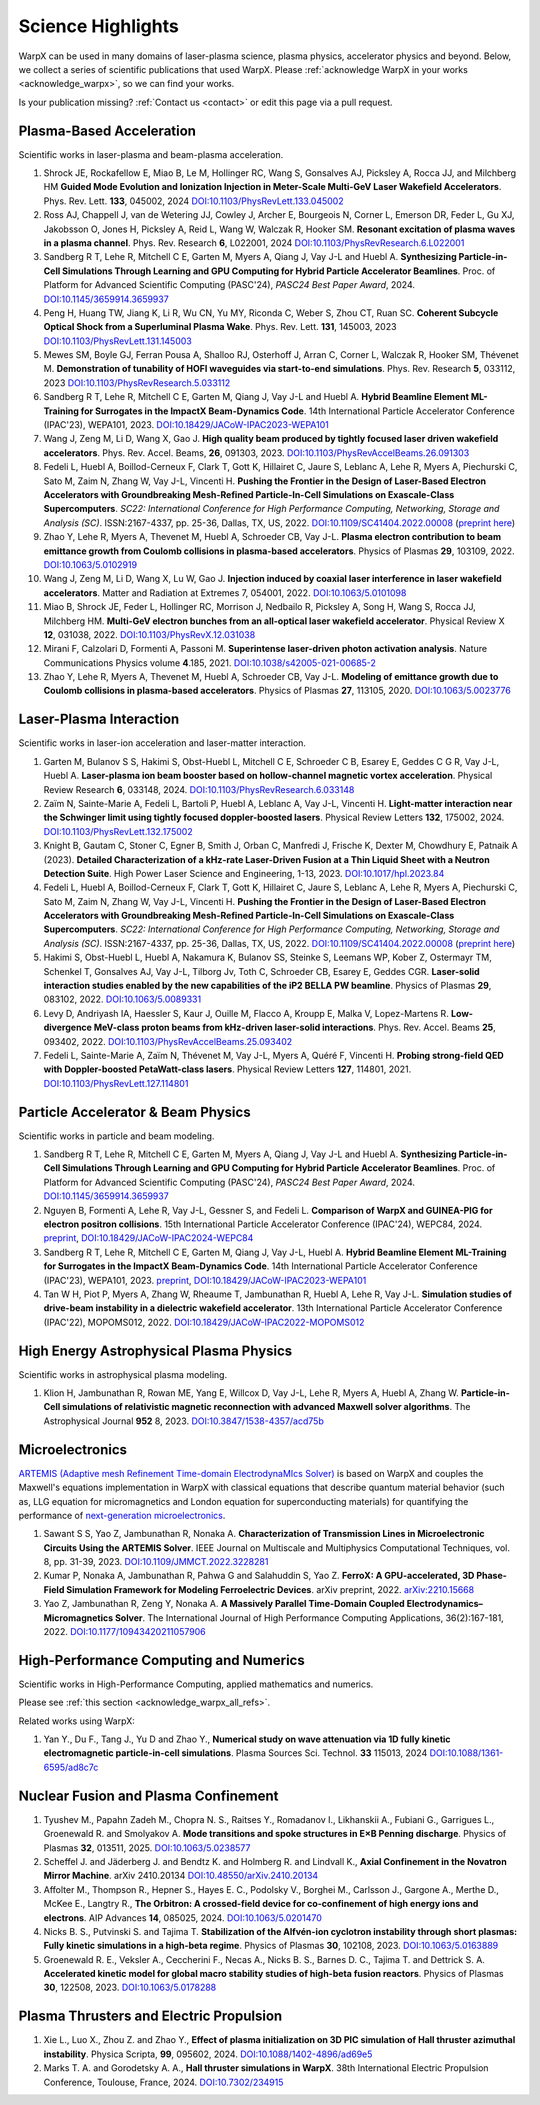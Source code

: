.. _highlights:

Science Highlights
==================

WarpX can be used in many domains of laser-plasma science, plasma physics, accelerator physics and beyond.
Below, we collect a series of scientific publications that used WarpX.
Please :ref:`acknowledge WarpX in your works <acknowledge_warpx>`, so we can find your works.

Is your publication missing? :ref:`Contact us <contact>` or edit this page via a pull request.

Plasma-Based Acceleration
*************************

Scientific works in laser-plasma and beam-plasma acceleration.

#. Shrock JE, Rockafellow E, Miao B, Le M, Hollinger RC, Wang S, Gonsalves AJ, Picksley A, Rocca JJ, and Milchberg HM
   **Guided Mode Evolution and Ionization Injection in Meter-Scale Multi-GeV Laser Wakefield Accelerators**.
   Phys. Rev. Lett. **133**, 045002, 2024
   `DOI:10.1103/PhysRevLett.133.045002 <https://link.aps.org/doi/10.1103/PhysRevLett.133.045002>`__

#. Ross AJ, Chappell J, van de Wetering JJ, Cowley J, Archer E, Bourgeois N, Corner L, Emerson DR, Feder L, Gu XJ, Jakobsson O, Jones H, Picksley A, Reid L, Wang W, Walczak R, Hooker SM.
   **Resonant excitation of plasma waves in a plasma channel**.
   Phys. Rev. Research **6**, L022001, 2024
   `DOI:10.1103/PhysRevResearch.6.L022001 <https://doi.org/10.1103/PhysRevResearch.6.L022001>`__

#. Sandberg R T, Lehe R, Mitchell C E, Garten M, Myers A, Qiang J, Vay J-L and Huebl A.
   **Synthesizing Particle-in-Cell Simulations Through Learning and GPU Computing for Hybrid Particle Accelerator Beamlines**.
   Proc. of Platform for Advanced Scientific Computing (PASC'24), *PASC24 Best Paper Award*, 2024.
   `DOI:10.1145/3659914.3659937 <https://doi.org/10.1145/3659914.3659937>`__

#. Peng H, Huang TW, Jiang K, Li R, Wu CN, Yu MY, Riconda C, Weber S, Zhou CT, Ruan SC.
   **Coherent Subcycle Optical Shock from a Superluminal Plasma Wake**.
   Phys. Rev. Lett. **131**, 145003, 2023
   `DOI:10.1103/PhysRevLett.131.145003 <https://doi.org/10.1103/PhysRevLett.131.145003>`__

#. Mewes SM, Boyle GJ, Ferran Pousa A, Shalloo RJ, Osterhoff J, Arran C, Corner L, Walczak R, Hooker SM, Thévenet M.
   **Demonstration of tunability of HOFI waveguides via start-to-end simulations**.
   Phys. Rev. Research **5**, 033112, 2023
   `DOI:10.1103/PhysRevResearch.5.033112 <https://doi.org/10.1103/PhysRevResearch.5.033112>`__

#. Sandberg R T, Lehe R, Mitchell C E, Garten M, Qiang J, Vay J-L and Huebl A.
   **Hybrid Beamline Element ML-Training for Surrogates in the ImpactX Beam-Dynamics Code**.
   14th International Particle Accelerator Conference (IPAC'23), WEPA101, 2023.
   `DOI:10.18429/JACoW-IPAC2023-WEPA101 <https://doi.org/10.18429/JACoW-IPAC2023-WEPA101>`__

#. Wang J, Zeng M, Li D, Wang X, Gao J.
   **High quality beam produced by tightly focused laser driven wakefield accelerators**.
   Phys. Rev. Accel. Beams, **26**, 091303, 2023.
   `DOI:10.1103/PhysRevAccelBeams.26.091303 <https://doi.org/10.1103/PhysRevAccelBeams.26.091303>`__

#. Fedeli L, Huebl A, Boillod-Cerneux F, Clark T, Gott K, Hillairet C, Jaure S, Leblanc A, Lehe R, Myers A, Piechurski C, Sato M, Zaim N, Zhang W, Vay J-L, Vincenti H.
   **Pushing the Frontier in the Design of Laser-Based Electron Accelerators with Groundbreaking Mesh-Refined Particle-In-Cell Simulations on Exascale-Class Supercomputers**.
   *SC22: International Conference for High Performance Computing, Networking, Storage and Analysis (SC)*. ISSN:2167-4337, pp. 25-36, Dallas, TX, US, 2022.
   `DOI:10.1109/SC41404.2022.00008 <https://doi.org/10.1109/SC41404.2022.00008>`__ (`preprint here <https://www.computer.org/csdl/proceedings-article/sc/2022/544400a025/1I0bSKaoECc>`__)

#. Zhao Y, Lehe R, Myers A, Thevenet M, Huebl A, Schroeder CB, Vay J-L.
   **Plasma electron contribution to beam emittance growth from Coulomb collisions in plasma-based accelerators**.
   Physics of Plasmas **29**, 103109, 2022.
   `DOI:10.1063/5.0102919 <https://doi.org/10.1063/5.0102919>`__

#. Wang J, Zeng M, Li D, Wang X, Lu W, Gao J.
   **Injection induced by coaxial laser interference in laser wakefield accelerators**.
   Matter and Radiation at Extremes 7, 054001, 2022.
   `DOI:10.1063/5.0101098 <https://doi.org/10.1063/5.0101098>`__

#. Miao B, Shrock JE, Feder L, Hollinger RC, Morrison J, Nedbailo R, Picksley A, Song H, Wang S, Rocca JJ, Milchberg HM.
   **Multi-GeV electron bunches from an all-optical laser wakefield accelerator**.
   Physical Review X **12**, 031038, 2022.
   `DOI:10.1103/PhysRevX.12.031038 <https://doi.org/10.1103/PhysRevX.12.031038>`__

#. Mirani F, Calzolari D, Formenti A, Passoni M.
   **Superintense laser-driven photon activation analysis**.
   Nature Communications Physics volume **4**.185, 2021.
   `DOI:10.1038/s42005-021-00685-2 <https://doi.org/10.1038/s42005-021-00685-2>`__

#. Zhao Y, Lehe R, Myers A, Thevenet M, Huebl A, Schroeder CB, Vay J-L.
   **Modeling of emittance growth due to Coulomb collisions in plasma-based accelerators**.
   Physics of Plasmas **27**, 113105, 2020.
   `DOI:10.1063/5.0023776 <https://doi.org/10.1063/5.0023776>`__


Laser-Plasma Interaction
************************

Scientific works in laser-ion acceleration and laser-matter interaction.

#. Garten M, Bulanov S S, Hakimi S, Obst-Huebl L, Mitchell C E, Schroeder C B, Esarey E, Geddes C G R, Vay J-L, Huebl A.
   **Laser-plasma ion beam booster based on hollow-channel magnetic vortex acceleration**.
   Physical Review Research **6**, 033148, 2024.
   `DOI:10.1103/PhysRevResearch.6.033148 <https://doi.org/10.1103/PhysRevResearch.6.033148>`__

#. Zaïm N, Sainte-Marie A, Fedeli L, Bartoli P, Huebl A, Leblanc A, Vay J-L, Vincenti H.
   **Light-matter interaction near the Schwinger limit using tightly focused doppler-boosted lasers**.
   Physical Review Letters **132**, 175002, 2024.
   `DOI:10.1103/PhysRevLett.132.175002 <https://doi.org/10.1103/PhysRevLett.132.175002>`__

#. Knight B, Gautam C, Stoner C, Egner B, Smith J, Orban C, Manfredi J, Frische K, Dexter M, Chowdhury E, Patnaik A (2023).
   **Detailed Characterization of a kHz-rate Laser-Driven Fusion at a Thin Liquid Sheet with a Neutron Detection Suite**.
   High Power Laser Science and Engineering, 1-13, 2023.
   `DOI:10.1017/hpl.2023.84 <https://doi.org/10.1017/hpl.2023.84>`__

#. Fedeli L, Huebl A, Boillod-Cerneux F, Clark T, Gott K, Hillairet C, Jaure S, Leblanc A, Lehe R, Myers A, Piechurski C, Sato M, Zaim N, Zhang W, Vay J-L, Vincenti H.
   **Pushing the Frontier in the Design of Laser-Based Electron Accelerators with Groundbreaking Mesh-Refined Particle-In-Cell Simulations on Exascale-Class Supercomputers**.
   *SC22: International Conference for High Performance Computing, Networking, Storage and Analysis (SC)*. ISSN:2167-4337, pp. 25-36, Dallas, TX, US, 2022.
   `DOI:10.1109/SC41404.2022.00008 <https://doi.org/10.1109/SC41404.2022.00008>`__ (`preprint here <https://www.computer.org/csdl/proceedings-article/sc/2022/544400a025/1I0bSKaoECc>`__)

#. Hakimi S, Obst-Huebl L, Huebl A, Nakamura K, Bulanov SS, Steinke S, Leemans WP, Kober Z, Ostermayr TM, Schenkel T, Gonsalves AJ, Vay J-L, Tilborg Jv, Toth C, Schroeder CB, Esarey E, Geddes CGR.
   **Laser-solid interaction studies enabled by the new capabilities of the iP2 BELLA PW beamline**.
   Physics of Plasmas **29**, 083102, 2022.
   `DOI:10.1063/5.0089331 <https://doi.org/10.1063/5.0089331>`__

#. Levy D, Andriyash IA, Haessler S, Kaur J, Ouille M, Flacco A, Kroupp E, Malka V, Lopez-Martens R.
   **Low-divergence MeV-class proton beams from kHz-driven laser-solid interactions**.
   Phys. Rev. Accel. Beams **25**, 093402, 2022.
   `DOI:10.1103/PhysRevAccelBeams.25.093402 <https://doi.org/10.1103/PhysRevAccelBeams.25.093402>`__

#. Fedeli L, Sainte-Marie A, Zaïm N, Thévenet M, Vay J-L, Myers A, Quéré F, Vincenti H.
   **Probing strong-field QED with Doppler-boosted PetaWatt-class lasers**.
   Physical Review Letters **127**, 114801, 2021.
   `DOI:10.1103/PhysRevLett.127.114801 <https://doi.org/10.1103/PhysRevLett.127.114801>`__


Particle Accelerator & Beam Physics
***********************************

Scientific works in particle and beam modeling.

#. Sandberg R T, Lehe R, Mitchell C E, Garten M, Myers A, Qiang J, Vay J-L and Huebl A.
   **Synthesizing Particle-in-Cell Simulations Through Learning and GPU Computing for Hybrid Particle Accelerator Beamlines**.
   Proc. of Platform for Advanced Scientific Computing (PASC'24), *PASC24 Best Paper Award*, 2024.
   `DOI:10.1145/3659914.3659937 <https://doi.org/10.1145/3659914.3659937>`__

#. Nguyen B, Formenti A, Lehe R, Vay J-L, Gessner S, and Fedeli L.
   **Comparison of WarpX and GUINEA-PIG for electron positron collisions**.
   15th International Particle Accelerator Conference (IPAC'24), WEPC84, 2024.
   `preprint <https://arxiv.org/abs/2405.09583>`__,
   `DOI:10.18429/JACoW-IPAC2024-WEPC84 <https://doi.org/10.18429/JACoW-IPAC2024-WEPC84>`__

#. Sandberg R T, Lehe R, Mitchell C E, Garten M, Qiang J, Vay J-L, Huebl A.
   **Hybrid Beamline Element ML-Training for Surrogates in the ImpactX Beam-Dynamics Code**.
   14th International Particle Accelerator Conference (IPAC'23), WEPA101, 2023.
   `preprint <https://www.ipac23.org/preproc/pdf/WEPA101.pdf>`__,
   `DOI:10.18429/JACoW-IPAC2023-WEPA101 <https://doi.org/10.18429/JACoW-IPAC2023-WEPA101>`__

#. Tan W H, Piot P, Myers A, Zhang W, Rheaume T, Jambunathan R, Huebl A, Lehe R, Vay J-L.
   **Simulation studies of drive-beam instability in a dielectric wakefield accelerator**.
   13th International Particle Accelerator Conference (IPAC'22), MOPOMS012, 2022.
   `DOI:10.18429/JACoW-IPAC2022-MOPOMS012 <https://doi.org/10.18429/JACoW-IPAC2022-MOPOMS012>`__


High Energy Astrophysical Plasma Physics
****************************************

Scientific works in astrophysical plasma modeling.

#. Klion H, Jambunathan R, Rowan ME, Yang E, Willcox D, Vay J-L, Lehe R, Myers A, Huebl A, Zhang W.
   **Particle-in-Cell simulations of relativistic magnetic reconnection with advanced Maxwell solver algorithms**.
   The Astrophysical Journal **952** 8, 2023.
   `DOI:10.3847/1538-4357/acd75b <https://doi.org/10.3847/1538-4357/acd75b>`__


Microelectronics
****************

`ARTEMIS (Adaptive mesh Refinement Time-domain ElectrodynaMIcs Solver) <https://ccse.lbl.gov/Research/Microelectronics/>`__ is based on WarpX and couples the Maxwell's equations implementation in WarpX with classical equations that describe quantum material behavior (such as, LLG equation for micromagnetics and London equation for superconducting materials) for quantifying the performance of `next-generation microelectronics <https://www.lbl.gov/research/microelectronics-and-beyond/>`__.

#. Sawant S S, Yao Z, Jambunathan R, Nonaka A.
   **Characterization of Transmission Lines in Microelectronic Circuits Using the ARTEMIS Solver**.
   IEEE Journal on Multiscale and Multiphysics Computational Techniques, vol. 8, pp. 31-39, 2023.
   `DOI:10.1109/JMMCT.2022.3228281 <https://doi.org/10.1109/JMMCT.2022.3228281>`__

#. Kumar P, Nonaka A, Jambunathan R, Pahwa G and Salahuddin S, Yao Z.
   **FerroX: A GPU-accelerated, 3D Phase-Field Simulation Framework for Modeling Ferroelectric Devices**.
   arXiv preprint, 2022.
   `arXiv:2210.15668 <https://doi.org/10.48550/arXiv.2210.15668>`__

#. Yao Z, Jambunathan R, Zeng Y, Nonaka A.
   **A Massively Parallel Time-Domain Coupled Electrodynamics–Micromagnetics Solver**.
   The International Journal of High Performance Computing Applications, 36(2):167-181, 2022.
   `DOI:10.1177/10943420211057906 <https://doi.org/10.1177/10943420211057906>`__


High-Performance Computing and Numerics
***************************************

Scientific works in High-Performance Computing, applied mathematics and numerics.

Please see :ref:`this section <acknowledge_warpx_all_refs>`.

Related works using WarpX:

#. Yan Y., Du F., Tang J., Yu D and Zhao Y.,
   **Numerical study on wave attenuation via 1D fully kinetic electromagnetic particle-in-cell simulations**.
   Plasma Sources Sci. Technol. **33** 115013, 2024
   `DOI:10.1088/1361-6595/ad8c7c <https://doi.org/10.1088/1361-6595/ad8c7c>`__


Nuclear Fusion and Plasma Confinement
*************************************

#. Tyushev M., Papahn Zadeh M., Chopra N. S., Raitses Y., Romadanov I., Likhanskii A., Fubiani G., Garrigues L., Groenewald R. and Smolyakov A.
   **Mode transitions and spoke structures in  E×B Penning discharge**.
   Physics of Plasmas **32**, 013511, 2025.
   `DOI:10.1063/5.0238577 <https://doi.org/10.1063/5.0238577>`__

#. Scheffel J. and Jäderberg J. and Bendtz K. and Holmberg R. and Lindvall K.,
   **Axial Confinement in the Novatron Mirror Machine**.
   arXiv 2410.20134
   `DOI:10.48550/arXiv.2410.20134 <https://doi.org/10.48550/arXiv.2410.20134>`__

#. Affolter M., Thompson R., Hepner S., Hayes E. C., Podolsky V., Borghei M., Carlsson J., Gargone A., Merthe D., McKee E., Langtry R.,
   **The Orbitron: A crossed-field device for co-confinement of high energy ions and electrons**.
   AIP Advances **14**, 085025, 2024.
   `DOI:10.1063/5.0201470 <https://doi.org/10.1063/5.0201470>`__

#. Nicks B. S., Putvinski S. and Tajima T.
   **Stabilization of the Alfvén-ion cyclotron instability through short plasmas: Fully kinetic simulations in a high-beta regime**.
   Physics of Plasmas **30**, 102108, 2023.
   `DOI:10.1063/5.0163889 <https://doi.org/10.1063/5.0163889>`__

#. Groenewald R. E., Veksler A., Ceccherini F., Necas A., Nicks B. S., Barnes D. C., Tajima T. and Dettrick S. A.
   **Accelerated kinetic model for global macro stability studies of high-beta fusion reactors**.
   Physics of Plasmas **30**, 122508, 2023.
   `DOI:10.1063/5.0178288 <https://doi.org/10.1063/5.0178288>`__

Plasma Thrusters and Electric Propulsion
****************************************

#. Xie L., Luo X., Zhou Z. and Zhao Y.,
   **Effect of plasma initialization on 3D PIC simulation of Hall thruster azimuthal instability**.
   Physica Scripta, **99**, 095602, 2024.
   `DOI:10.1088/1402-4896/ad69e5 <https://doi.org/10.1088/1402-4896/ad69e5>`__

#. Marks T. A. and Gorodetsky A. A.,
   **Hall thruster simulations in WarpX**.
   38th International Electric Propulsion Conference, Toulouse, France, 2024.
   `DOI:10.7302/234915 <https://doi.org/10.7302/23491>`__
